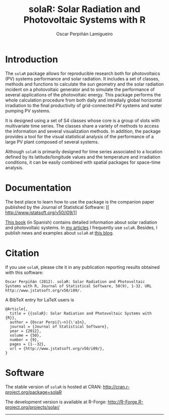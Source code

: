 #+TITLE: solaR: Solar Radiation and Photovoltaic Systems with R
#+DESCRIPTION: solaR
#+AUTHOR: Oscar Perpiñán Lamigueiro
#+OPTIONS:   num:nil toc:nil ^:nil
#+STYLE:    <link rel="stylesheet" type="text/css" href="styles.css" />


* Introduction

The =solaR= package allows for reproducible research both for
photovoltaics (PV) systems performance and solar radiation. It
includes a set of classes, methods and functions to calculate the
sun geometry and the solar radiation incident on a photovoltaic
generator and to simulate the performance of several applications
of the photovoltaic energy. This package performs the whole
calculation procedure from both daily and intradaily global
horizontal irradiation to the final productivity of grid-connected
PV systems and water pumping PV systems.

It is designed using a set of S4 classes whose core is a group of
slots with multivariate time series. The classes share a variety
of methods to access the information and several visualization
methods. In addition, the package provides a tool for the visual
statistical analysis of the performance of a large PV plant
composed of several systems.

Although =solaR= is primarily designed for time series associated to
a location defined by its latitude/longitude values and the
temperature and irradiation conditions, it can be easily combined
with spatial packages for space-time analysis.  

* Documentation

The best place to learn how to use the package is the companion
paper published by the Journal of Statistical Software:
[[
http://www.jstatsoft.org/v50/i09/]]

[[http://procomun.wordpress.com/documentos/libroesf/][This book]] (in Spanish) contains detailed information about solar
radiation and photovoltaic systems. In [[http://procomun.wordpress.com/documentos/articulos/][my articles]] I
frequently use =solaR=. Besides, I publish news and examples
about =solaR= at [[http://procomun.wordpress.com/][this blog]].

* Citation 

If you use =solaR=, please cite it in any publication reporting
results obtained with this software:

#+begin_src verbatim
  Oscar Perpiñán (2012). solaR: Solar Radiation and Photovoltaic
  Systems with R, Journal of Statistical Software, 50(9), 1-32. URL
  http://www.jstatsoft.org/v50/i09/.
#+end_src

A BibTeX entry for LaTeX users is
#+begin_src verbatim
  @Article{,
    title = {{solaR}: Solar Radiation and Photovoltaic Systems with {R}},
    author = {Oscar Perpi{\~n}{\'a}n},
    journal = {Journal of Statistical Software},
    year = {2012},
    volume = {50},
    number = {9},
    pages = {1--32},
    url = {http://www.jstatsoft.org/v50/i09/},
  }
#+end_src

* Software

The stable version of =solaR= is hosted at CRAN:
[[http://cran.r-project.org/package%3DsolaR][http://cran.r-project.org/package=solaR]]

The development version is available at R-Forge:
[[http://R-Forge.R-project.org/projects/solar/]]

-----
